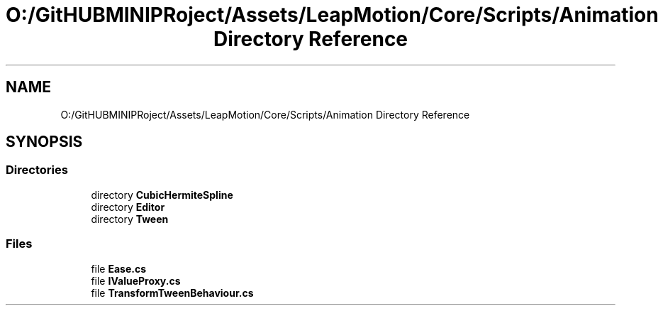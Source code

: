 .TH "O:/GitHUBMINIPRoject/Assets/LeapMotion/Core/Scripts/Animation Directory Reference" 3 "Sat Jul 20 2019" "Version https://github.com/Saurabhbagh/Multi-User-VR-Viewer--10th-July/" "Multi User Vr Viewer" \" -*- nroff -*-
.ad l
.nh
.SH NAME
O:/GitHUBMINIPRoject/Assets/LeapMotion/Core/Scripts/Animation Directory Reference
.SH SYNOPSIS
.br
.PP
.SS "Directories"

.in +1c
.ti -1c
.RI "directory \fBCubicHermiteSpline\fP"
.br
.ti -1c
.RI "directory \fBEditor\fP"
.br
.ti -1c
.RI "directory \fBTween\fP"
.br
.in -1c
.SS "Files"

.in +1c
.ti -1c
.RI "file \fBEase\&.cs\fP"
.br
.ti -1c
.RI "file \fBIValueProxy\&.cs\fP"
.br
.ti -1c
.RI "file \fBTransformTweenBehaviour\&.cs\fP"
.br
.in -1c
